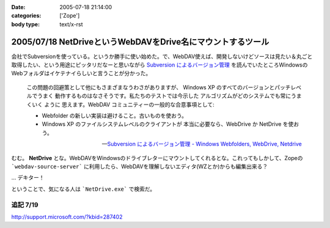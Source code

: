 :date: 2005-07-18 21:14:00
:categories: ['Zope']
:body type: text/x-rst

============================================================
2005/07/18 NetDriveというWebDAVをDrive名にマウントするツール
============================================================

会社でSubversionを使っている。というか勝手に使い始めた。で、WebDAV使えば、開発しないけどソースは見たい＆丸ごと取得したい、という用途にピッタリだなーと思いながら `Subversion によるバージョン管理`_ を読んでいたところWindowsのWebフォルダはイケテナイらしいと言うことが分かった。

.. _`Subversion によるバージョン管理`: http://subversion.bluegate.org/doc/book.html



.. :extend type: text/x-rst
.. :extend:

.. highlights::

  この問題の回避策として他にもさまざまなうわさがありますが、
  Windows XP のすべてのバージョンとパッチレベルでうまく
  動作するものはなさそうです。私たちのテストでは今示した
  アルゴリズムがどのシステムでも常にうまくいく ように
  思えます。WebDAV コミュニティーの一般的な合意事項として:

  - Webfolder の新しい実装は避けること。古いものを使おう。 

  - Windows XP のファイルシステムレベルのクライアントが
    本当に必要なら、WebDrive か NetDrive を使おう。

  -- `Subversion によるバージョン管理 - Windows Webfolders, WebDrive, Netdrive`_

むむ。 **NetDrive** とな。WebDAVをWindowsのドライブレターにマウントしてくれるとな。これってもしかして、Zopeの ```webdav-source-server``` に利用したら、WebDAVを理解しないエディタ(WZとか)からも編集出来る？

... デキター！

ということで、気になる人は ```NetDrive.exe``` で検索だ。

.. _`Subversion によるバージョン管理 - Windows Webfolders, WebDrive, Netdrive`: http://subversion.bluegate.org/doc/book.html#svn.webdav.clients.windows

追記 7/19
-----------

http://support.microsoft.com/?kbid=287402




.. :trackbacks:
.. :trackback id: 2005-11-28.5112182612
.. :title: FTP を仮想ドライブ化する無料ソフト NetDrive
.. :blog name: 週刊東京Worker　（東京労働者）
.. :url: http://tkworker.exblog.jp/3425830
.. :date: 2005-11-28 00:48:31
.. :body:
.. 
.. 
.. NetDrive
.. 
.. 英語が苦手な人は、こっち　＞　清水川ｗｅｂ
.. 
.. 
.. 他に有料版ソフトとしては WebDrive が有名。
.. こちらは日本語版もあり、FTP だけでなく WebDAV にも対応している。
.. 
.. 
.. 
.. 
.. :trackbacks:
.. :trackback id: 2006-05-10.1115514921
.. :title: Windows/tools/NetDrive
.. :blog name: Jicoo Corp. PukiWiki plus (PukiWiki/TrackBack 0.3)
.. :url: http://host4.headoffice.jicoo.co.jp/wiki/index.php?Windows%2Ftools%2FNetDrive
.. :date: 2006-05-10 13:25:12
.. :body:
.. Windows    NetDriveでWebDAVフォルダをマウント    NetDriveでWebDAVフォルダをマウント    MaruhanのM-GISでhalldataサーバをNetDriveでマウントしています http://blog.livedoor.jp/dualcomputer/archives/50255738.html http://www.novell.com/coolsolutions/qna/999....
.. 

